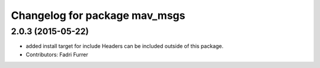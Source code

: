 ^^^^^^^^^^^^^^^^^^^^^^^^^^^^^^
Changelog for package mav_msgs
^^^^^^^^^^^^^^^^^^^^^^^^^^^^^^

2.0.3 (2015-05-22)
------------------
* added install target for include
  Headers can be included outside of this package.
* Contributors: Fadri Furrer
